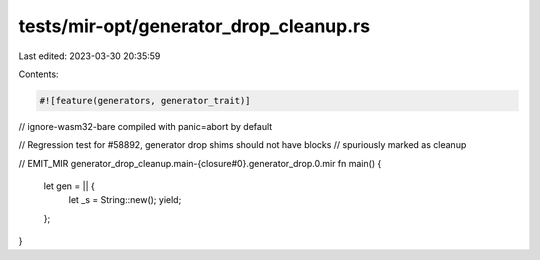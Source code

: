 tests/mir-opt/generator_drop_cleanup.rs
=======================================

Last edited: 2023-03-30 20:35:59

Contents:

.. code-block:: rs

    #![feature(generators, generator_trait)]

// ignore-wasm32-bare compiled with panic=abort by default

// Regression test for #58892, generator drop shims should not have blocks
// spuriously marked as cleanup

// EMIT_MIR generator_drop_cleanup.main-{closure#0}.generator_drop.0.mir
fn main() {
    let gen = || {
        let _s = String::new();
        yield;
    };
}


